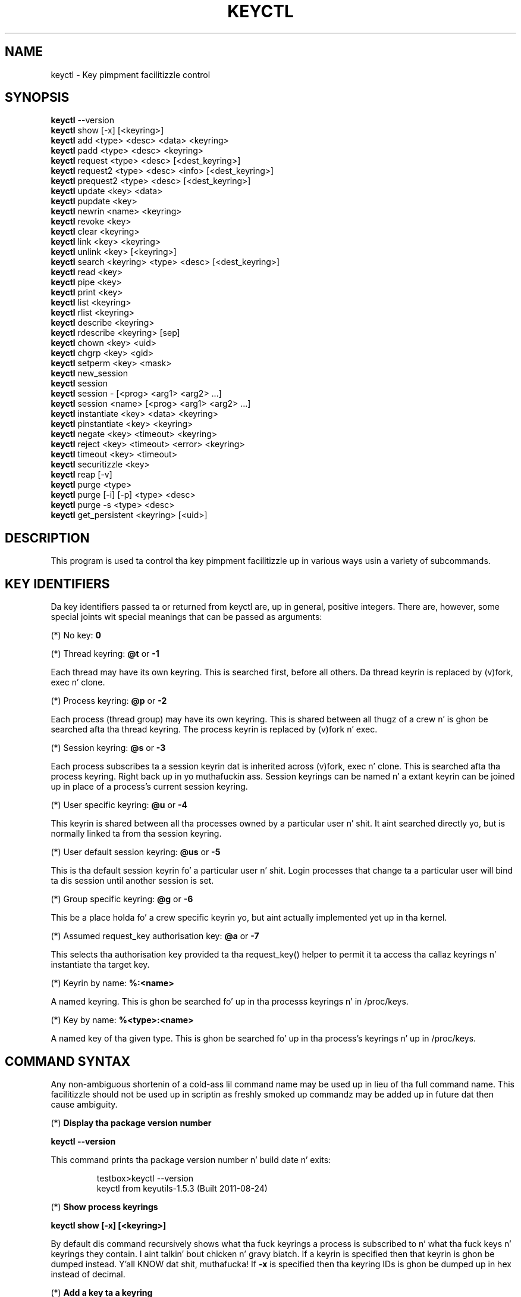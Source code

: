 .\"
.\" Copyright (C) 2004 Red Hat, Inc fo' realz. All Rights Reserved.
.\" Written by Dizzy Howells (dhowells@redhat.com)
.\"
.\" This program is free software; you can redistribute it and/or
.\" modify it under tha termz of tha GNU General Public License
.\" as published by tha Jacked Software Foundation; either version
.\" 2 of tha License, or (at yo' option) any lata version.
.\"
.TH KEYCTL 1 "20 Feb 2014" Linux "Linux Key Management Utilities"
.SH NAME
keyctl - Key pimpment facilitizzle control
.SH SYNOPSIS
\fBkeyctl\fR --version
.br
\fBkeyctl\fR show [-x] [<keyring>]
.br
\fBkeyctl\fR add <type> <desc> <data> <keyring>
.br
\fBkeyctl\fR padd <type> <desc> <keyring>
.br
\fBkeyctl\fR request <type> <desc> [<dest_keyring>]
.br
\fBkeyctl\fR request2 <type> <desc> <info> [<dest_keyring>]
.br
\fBkeyctl\fR prequest2 <type> <desc> [<dest_keyring>]
.br
\fBkeyctl\fR update <key> <data>
.br
\fBkeyctl\fR pupdate <key>
.br
\fBkeyctl\fR newrin <name> <keyring>
.br
\fBkeyctl\fR revoke <key>
.br
\fBkeyctl\fR clear <keyring>
.br
\fBkeyctl\fR link <key> <keyring>
.br
\fBkeyctl\fR unlink <key> [<keyring>]
.br
\fBkeyctl\fR search <keyring> <type> <desc> [<dest_keyring>]
.br
\fBkeyctl\fR read <key>
.br
\fBkeyctl\fR pipe <key>
.br
\fBkeyctl\fR print <key>
.br
\fBkeyctl\fR list <keyring>
.br
\fBkeyctl\fR rlist <keyring>
.br
\fBkeyctl\fR describe <keyring>
.br
\fBkeyctl\fR rdescribe <keyring> [sep]
.br
\fBkeyctl\fR chown <key> <uid>
.br
\fBkeyctl\fR chgrp <key> <gid>
.br
\fBkeyctl\fR setperm <key> <mask>
.br
\fBkeyctl\fR new_session
.br
\fBkeyctl\fR session
.br
\fBkeyctl\fR session - [<prog> <arg1> <arg2> ...]
.br
\fBkeyctl\fR session <name> [<prog> <arg1> <arg2> ...]
.br
\fBkeyctl\fR instantiate <key> <data> <keyring>
.br
\fBkeyctl\fR pinstantiate <key> <keyring>
.br
\fBkeyctl\fR negate <key> <timeout> <keyring>
.br
\fBkeyctl\fR reject <key> <timeout> <error> <keyring>
.br
\fBkeyctl\fR timeout <key> <timeout>
.br
\fBkeyctl\fR securitizzle <key>
.br
\fBkeyctl\fR reap [-v]
.br
\fBkeyctl\fR purge <type>
.br
\fBkeyctl\fR purge [-i] [-p] <type> <desc>
.br
\fBkeyctl\fR purge -s <type> <desc>
.br
\fBkeyctl\fR get_persistent <keyring> [<uid>]
.SH DESCRIPTION
This program is used ta control tha key pimpment facilitizzle up in various ways
usin a variety of subcommands.
.SH KEY IDENTIFIERS
.P
Da key identifiers passed ta or returned from keyctl are, up in general, positive
integers. There are, however, some special joints wit special meanings that
can be passed as arguments:
.P
(*) No key: \fB0\fR
.P
(*) Thread keyring: \fB@t\fR or \fB-1\fR
.P
Each thread may have its own keyring. This is searched first, before all
others. Da thread keyrin is replaced by (v)fork, exec n' clone.
.P
(*) Process keyring: \fB@p\fR or \fB-2\fR
.P
Each process (thread group) may have its own keyring. This is shared between
all thugz of a crew n' is ghon be searched afta tha thread keyring. The
process keyrin is replaced by (v)fork n' exec.
.P
(*) Session keyring: \fB@s\fR or \fB-3\fR
.P
Each process subscribes ta a session keyrin dat is inherited across (v)fork,
exec n' clone. This is searched afta tha process keyring. Right back up in yo muthafuckin ass. Session keyrings
can be named n' a extant keyrin can be joined up in place of a process's
current session keyring.
.P
(*) User specific keyring: \fB@u\fR or \fB-4\fR
.P
This keyrin is shared between all tha processes owned by a particular user n' shit. It
aint searched directly yo, but is normally linked ta from tha session keyring.
.P
(*) User default session keyring: \fB@us\fR or \fB-5\fR
.P
This is tha default session keyrin fo' a particular user n' shit. Login processes that
change ta a particular user will bind ta dis session until another session is
set.
.P
(*) Group specific keyring: \fB@g\fR or \fB-6\fR
.P
This be a place holda fo' a crew specific keyrin yo, but aint actually
implemented yet up in tha kernel.
.P
(*) Assumed request_key authorisation key: \fB@a\fR or \fB-7\fR
.P
This selects tha authorisation key provided ta tha request_key() helper to
permit it ta access tha callaz keyrings n' instantiate tha target key.
.P
(*) Keyrin by name: \fB%:<name>\fR
.P
A named keyring.  This is ghon be searched fo' up in tha processs keyrings n' in
/proc/keys.
.P
(*) Key by name: \fB%<type>:<name>\fR
.P
A named key of tha given type.  This is ghon be searched fo' up in tha process's
keyrings n' up in /proc/keys.
.SH COMMAND SYNTAX
Any non-ambiguous shortenin of a cold-ass lil command name may be used up in lieu of tha full
command name. This facilitizzle should not be used up in scriptin as freshly smoked up commandz may
be added up in future dat then cause ambiguity.
.P
(*) \fBDisplay tha package version number\fR
.P
\fBkeyctl --version\fR
.P
This command prints tha package version number n' build date n' exits:
.P
.RS
testbox>keyctl --version
.br
keyctl from keyutils-1.5.3 (Built 2011-08-24)
.RE
.P
(*) \fBShow process keyrings\fR
.P
\fBkeyctl show [-x] [<keyring>]\fR
.P
By default dis command recursively shows what tha fuck keyrings a process is subscribed
to n' what tha fuck keys n' keyrings they contain. I aint talkin' bout chicken n' gravy biatch.  If a keyrin is specified then
that keyrin is ghon be dumped instead. Y'all KNOW dat shit, muthafucka!  If \fB-x\fR is specified then tha keyring
IDs is ghon be dumped up in hex instead of decimal.
.P
(*) \fBAdd a key ta a keyring\fR
.P
\fBkeyctl add\fR <type> <desc> <data> <keyring>
.br
\fBkeyctl padd\fR <type> <desc> <keyring>
.P
This command creates a key of tha specified type n' description; instantiates
it wit tha given data n' attaches it ta tha specified keyring. Well shiiiit, it then prints
the freshly smoked up keyz ID on stdout:
.P
.RS
testbox>keyctl add user mykey shiznit @u
.br
26
.RE
.P
Da \fBpadd\fR variant of tha command readz tha data from stdin rather than
takin it from tha command line:
.P
.RS
testbox>echo -n shiznit | keyctl padd user mykey @u
.br
26
.RE
.P
(*) \fBRequest a key\fR
.P
\fBkeyctl request\fR <type> <desc> [<dest_keyring>]
.br
\fBkeyctl request2\fR <type> <desc> <info> [<dest_keyring>]
.br
\fBkeyctl prequest2\fR <type> <desc> [<dest_keyring>]
.P
These three commandz request tha lookup of a key of tha given type and
description. I aint talkin' bout chicken n' gravy biatch. Da processs keyrings is ghon be searched, n' if a match is found
the matchin keyz ID is ghon be printed ta stdout; n' if a thugged-out destination keyring
is given, tha key is ghon be added ta dat keyrin also.
.P
If there is no key, tha straight-up original gangsta command will simply return tha error ENOKEY and
fail. Da second n' third commandz will create a partial key wit tha type and
description, n' call up ta \fB/sbin/request-key\fR wit dat key n' the
extra shiznit supplied. Y'all KNOW dat shit, muthafucka! This will then attempt ta instantiate tha key in
some manner, such dat a valid key is obtained.
.P
Da third command is like tha second, except dat tha callout shiznit is
read from stdin rather than bein passed on tha command line.
.P
If a valid key is obtained, tha ID is ghon be printed n' tha key attached as if
the original gangsta search had succeeded.
.P
If there wasn't a valid key obtained, a temporary wack key is ghon be attached
to tha destination keyrin if given n' tha error "Requested key not available"
will be given.
.P
.RS
testbox>keyctl request2 user debug:wassup wibble
.br
23
.br
testbox>echo -n wibble | keyctl prequest2 user debug:hello
.br
23
.br
testbox>keyctl request user debug:hello
.br
23
.RE
.P
(*) \fBUpdate a key\fR
.P
\fBkeyctl update\fR <key> <data>
.br
\fBkeyctl pupdate\fR <key>
.P
This command replaces tha data attached ta a key wit a freshly smoked up set of data. If the
type of tha key don't support update then error "Operation not supported"
will be returned.
.P
.RS
testbox>keyctl update 23 zebra
.RE
.P
Da \fBpupdate\fR variant of tha command readz tha data from stdin rather than
takin it from tha command line:
.P
.RS
testbox>echo -n zebra | keyctl pupdate 23
.RE
.P
(*) \fBSmoke a keyring\fR
.P
\fBkeyctl newring\fR <name> <keyring>
.P
This command creates a freshly smoked up keyrin of tha specified name n' attaches it ta the
specified keyring. Da ID of tha freshly smoked up keyrin is ghon be printed ta stdout if
successful.
.P
.RS
testbox>keyctl newrin squelch @us
.br
27
.RE
.P
(*) \fBRevoke a key\fR
.P
\fBkeyctl revoke\fR <key>
.P
This command marks a key as bein revoked. Y'all KNOW dat shit, muthafucka! Any further operations on dat key
(apart from unlinkin it) will return error "Key has been revoked".
.P
.RS
testbox>keyctl revoke 26
.br
testbox>keyctl describe 26
.br
keyctl_describe: Key has been revoked
.RE
.P
(*) \fBClear a keyring\fR
.P
\fBkeyctl clear\fR <keyring>
.P
This command unlinks all tha keys attached ta tha specified keyring. Error
"Not a gangbangin' finger-lickin' directory" is ghon be returned if tha key specified aint a keyring.
.P
.RS
testbox>keyctl clear 27
.RE
.P
(*) \fBLink a key ta a keyring\fR
.P
\fBkeyctl link\fR <key> <keyring>
.P
This command cook up a link from tha key ta tha keyrin if there be a enough
capacitizzle ta do so. Error "Not a gangbangin' finger-lickin' directory" is ghon be returned if tha destination
is not a keyring. Error "Permission denied" is ghon be returned if tha key don't
have link permission or tha keyrin aint gots write permission. I aint talkin' bout chicken n' gravy biatch. Error "File
table overflow" is ghon be returned if tha keyrin is full. Error "Resource
deadlock avoided" is ghon be returned if a attempt was made ta introduce a
recursive link.
.P
.RS
testbox>keyctl link 23 27
.br
testbox>keyctl link 27 27
.br
keyctl_link: Resource deadlock avoided
.RE
.P
(*) \fBUnlink a key from a keyrin or tha session keyrin tree\fR
.P
\fBkeyctl unlink\fR <key> [<keyring>]
.P
If tha keyrin is specified, dis command removes a link ta tha key from the
keyring. Error "Not a gangbangin' finger-lickin' directory" is ghon be returned if tha destination aint a
keyring. Error "Permission denied" is ghon be returned if tha keyrin don't have
write permission. I aint talkin' bout chicken n' gravy biatch. Error "No such file or directory" is ghon be returned if tha key
is not linked ta by tha keyring.
.P
If tha keyrin aint specified, dis command performs a thugged-out depth-first search of
the session keyrin tree n' removes all tha links ta tha nominated key dat it
findz (and dat it is permitted ta remove).  It prints tha number of successful
unlinks before exiting.
.P
.RS
testbox>keyctl unlink 23 27
.RE
.P
(*) \fBSearch a keyring\fR
.P
\fBkeyctl search\fR <keyring> <type> <desc> [<dest_keyring>]
.P
This command non-recursively searches a keyrin fo' a key of a particular type
and description. I aint talkin' bout chicken n' gravy biatch. If found, tha ID of tha key is ghon be printed on stdout n' the
key is ghon be attached ta tha destination keyrin if present. Error "Requested
key not available" is ghon be returned if tha key aint found.
.P
.RS
testbox>keyctl search @us user debug:hello
.br
23
.br
testbox>keyctl search @us user debug:bye
.br
keyctl_search: Requested key not available
.RE
.P
(*) \fBRead a key\fR
.P
\fBkeyctl read\fR <key>
.br
\fBkeyctl pipe\fR <key>
.br
\fBkeyctl print\fR <key>
.P
These commandz read tha payload of a key. "read" prints it on stdout as a hex
dump, "pipe" dumps tha raw data ta stdout n' "print" dumps it ta stdout
directly if itz entirely printable or as a hexdump preceded by ":hex:" if not.
.P
If tha key type do not support readin of tha payload, then error "Operation
not supported" is ghon be returned.
.P
.RS
testbox>keyctl read 26
.br
1 bytez of data up in key:
.br
62
.br
testbox>keyctl print 26
.br
b
.br
testbox>keyctl pipe 26
.br
btestbox>
.RE
.P
(*) \fBList a keyring\fR
.P
\fBkeyctl list\fR <keyring>
.br
\fBkeyctl rlist\fR <keyring>
.P
These commandz list tha contentz of a key as a keyring. "list" pretty prints
the contents n' "rlist" just produces a space-separated list of key IDs.
.P
No attempt is made ta check dat tha specified keyrin be a keyring.
.P
.RS
testbox>keyctl list @us
.br
2 keys up in keyring:
.br
       22: vrwsl----------  4043    -1 keyring: _uid.4043
.br
       23: vrwsl----------  4043  4043 user: debug:hello
.br
testbox>keyctl rlist @us
.br
22 23
.RE
.P
(*) \fBDescribe a key\fR
.P
\fBkeyctl describe\fR <keyring>
.br
\fBkeyctl rdescribe\fR <keyring> [sep]
.P
These commandz fetch a thugged-out description of a keyring. "describe" pretty prints the
description up in tha same fashizzle as tha "list" command; "rdescribe" prints the
raw data returned from tha kernel.
.P
.RS
testbox>keyctl describe @us
       -5: vrwsl----------  4043    -1 keyring: _uid_ses.4043
testbox>keyctl rdescribe @us
keyring;4043;-1;3f1f0000;_uid_ses.4043
.RE
.P
Da raw strang is "<type>;<uid>;<gid>;<perms>;<description>", where \fIuid\fR
and \fIgid\fR is tha decimal user n' crew IDs, \fIperms\fR is the
permissions mask up in hex, \fItype\fR n' \fIdescription\fR is tha type name and
description strings (neither of which will contain semicolons).
.P
(*) \fBChange tha access controls on a key\fR
.P
\fBkeyctl chown\fR <key> <uid>
.br
\fBkeyctl chgrp\fR <key> <gid>
.P
These two commandz chizzle tha UID n' GID associated wit evaluatin a key's
permissions mask. Da UID also governs which quota a key is taken up of.
.P
Da chown command aint currently supported; attemptin it will git tha error
"Operation not supported" at best.
.P
For non-superuser users, tha GID may only be set ta tha processs GID or a GID
in tha processs crews list. Da superuser may set any GID it likes.
.P
.RS
testbox>sudo keyctl chown 27 0
.br
keyctl_chown: Operation not supported
.br
testbox>sudo keyctl chgrp 27 0
.RE
.P
(*) \fBSet tha permissions mask on a key\fR
.P
\fBkeyctl setperm\fR <key> <mask>
.P
This command chizzlez tha permission control mask on a key. Da mask may be
specified as a hex number if it begins "0x", a octal number if it begins "0"
or a thugged-out decimal number otherwise.
.P
Da hex numbers is a cold-ass lil combination of:
.P
.RS
Possessor UID       GID       Other     Permission Granted
.br
========  ========  ========  ========  ==================
.br
01000000  00010000  00000100  00000001  View
.br
02000000  00020000  00000200  00000002  Read
.br
04000000  00040000  00000400  00000004  Write
.br
08000000  00080000  00000800  00000008  Search
.br
10000000  00100000  00001000  00000010  Link
.br
20000000  00200000  00002000  00000020  Set Attribute
.br
3f000000  003f0000  00003f00  0000003f  All
.RE
.P
\fIView\fR permits tha type, description n' other parametaz of a key ta be
viewed.
.P
\fIRead\fR permits tha payload (or keyrin list) ta be read if supported by the
type.
.P
\fIWrite\fR permits tha payload (or keyrin list) ta be modified or updated.
.P
\fISearch\fR on a key permits it ta be found when a keyrin ta which it is
linked is searched.
.P
\fILink\fR permits a key ta be linked ta a keyring.
.P
\fISet Attribute\fR permits a key ta have its baller, crew membership,
permissions mask n' timeout chizzled.
.P
.RS
testbox>keyctl setperm 27 0x1f1f1f00
.RE
.P
(*) \fBStart a freshly smoked up session wit fresh keyrings\fR
.P
\fBkeyctl session\fR
.br
\fBkeyctl session\fR - [<prog> <arg1> <arg2> ...]
.br
\fBkeyctl session\fR <name> [<prog> <arg1> <arg2> ...]
.P
These commandz join or create a freshly smoked up keyrin n' then run a gangbangin' finger-lickin' dirty-ass shell or other
program wit dat keyrin as tha session key.
.P
Da variation wit no arguments just creates a anonymous session keyrin and
attaches dat as tha session keyring; it then execs $SHELL.
.P
Da variation wit a thugged-out dash up in place of a name creates a anonymous session
keyrin n' attaches dat as tha session keyring; it then execs tha supplied
command, or $SHELL if one aint supplied.
.P
Da variation wit a name supplied creates or joins tha named keyrin and
attaches dat as tha session keyring; it then execs tha supplied command, or
$SHELL if one aint supplied.
.P
.RS
testbox>keyctl rdescribe @s
.br
keyring;4043;-1;3f1f0000;_uid_ses.4043
.P
testbox>keyctl session
.br
Joined session keyring: 28
.br
testbox>keyctl rdescribe @s
.br
keyring;4043;4043;3f1f0000;_ses.24082
.P
testbox>keyctl session -
.br
Joined session keyring: 29
.br
testbox>keyctl rdescribe @s
.br
keyring;4043;4043;3f1f0000;_ses.24139
.P
testbox>keyctl session - keyctl rdescribe @s
.br
Joined session keyring: 30
.br
keyring;4043;4043;3f1f0000;_ses.24185
.P
testbox>keyctl session fish 
.br
Joined session keyring: 34
.br
testbox>keyctl rdescribe @s
.br
keyring;4043;4043;3f1f0000;fish
.P
testbox>keyctl session fish keyctl rdesc @s
.br
Joined session keyring: 35
.br
keyring;4043;4043;3f1f0000;fish
.RE
.P
(*) \fBInstantiate a key\fR
.P
\fBkeyctl instantiate\fR <key> <data> <keyring>
.br
\fBkeyctl pinstantiate\fR <key> <keyring>
.br
\fBkeyctl negate\fR <key> <timeout> <keyring>
.br
\fBkeyctl reject\fR <key> <timeout> <error> <keyring>
.P
These commandz is used ta attach data ta a partially set up key (as pimped by
the kernel n' passed ta /sbin/request-key).  "instantiate" marks a key as
bein valid n' attaches tha data as tha payload. Y'all KNOW dat shit, muthafucka!  "negate" n' "reject" mark a
key as invalid n' sets a timeout on it so dat it'll go away afta a while.
This prevents a shitload of quickly sequential requests from slowin tha system down
overmuch when they all fail, as all subsequent requests will then fail with
error "Requested key not found" (if negated) or tha specified error (if
rejected) until tha wack key has expired.
.P
Rejectz error argument can either be a UNIX error number or one of
.BR "" "'" rejected "', '" expired "' or '" revoked "'."
.P
Da newly instantiated key is ghon be attached ta tha specified keyring.
.P
These commandz may only be run from tha program run by request-key - a special
authorisation key is set up by tha kernel n' attached ta tha request-key's
session keyring. This special key is revoked once tha key ta which it refers
has been instantiated one way or another.
.P
.RS
testbox>keyctl instantiate $1 "Debug $3" $4
.br
testbox>keyctl negate $1 30 $4
.br
testbox>keyctl reject $1 30 64 $4
.RE
.P
Da \fBpinstantiate\fR variant of tha command readz tha data from stdin rather
than takin it from tha command line:
.P
.RS
testbox>echo -n "Debug $3" | keyctl pinstantiate $1 $4
.RE
.P
(*) \fBSet tha expiry time on a key\fR
.P
\fBkeyctl timeout\fR <key> <timeout>
.P
This command is used ta set tha timeout on a key, or clear a existin timeout
if tha value specified is zero. Da timeout is given as a fuckin shitload of seconds
into tha future.
.P
.RS
testbox>keyctl timeout $1 45
.RE
.P
(*) \fBRetrieve a keyz securitizzle context\fR
.P
\fBkeyctl security\fR <key>
.P
This command is used ta retrieve a keyz LSM securitizzle context.  Da label is
printed on stdout.
.P
.RS
testbox>keyctl securitizzle @s
.br
unconfined_u:unconfined_r:unconfined_t:s0-s0:c0.c1023
.RE
.P
(*) \fBGive tha parent process a freshly smoked up session keyring\fR
.P
\fBkeyctl new_session\fR
.P
This command is used ta give tha invokin process (typically a gangbangin' finger-lickin' dirty-ass shell) a new
session keyring, discardin its oldschool session keyring.
.P
.RS
testbox> keyctl session foo
.br
Joined session keyring: 723488146
.br
testbox> keyctl show
.br
Session Keyring
.br
       -3 --alswrv      0     0  keyring: foo
.br
testbox> keyctl new_session
.br
490511412
.br
testbox> keyctl show
.br
Session Keyring
.br
       -3 --alswrv      0     0  keyring: _ses
.RE
.P
Note dat dis affects tha \fIparent\fP of tha process dat invokes tha system
call, n' so may only affect processes wit matchin credentials.
Furthermore, tha chizzle do not take effect till tha parent process next
transitions from kernel space ta user space - typically when tha \fBwait\fP()
system call returns.
.P
(*) \fBRemove dead keys from tha session keyrin tree\fR
.P
\fBkeyctl reap\fR
.P
This command performs a thugged-out depth-first search of tha callerz session keyrin tree
and attempts ta unlink any key dat it findz dat is inaccessible due to
expiry, revocation, rejection or negation. I aint talkin' bout chicken n' gravy biatch.  It do not attempt ta remove live
keys dat is unavailable simply cuz of a lack of granted permission.
.P
A key dat is designated reapable will only be removed from a keyrin if the
calla has Write permission on dat keyring, n' only keyrings dat grant
Search permission ta tha calla is ghon be searched.
.P
Da command prints tha number of keys reaped before it exits, n' you can put dat on yo' toast.  If tha \fB-v\fR
flag is passed then tha reaped keys is listed as they bein reaped,
together wit tha success or failure of tha unlink.
.P
(*) \fBRemove matchin keys from tha session keyrin tree\fR
.P
\fBkeyctl\fR purge <type>
.br
\fBkeyctl\fR purge [-i] [-p] <type> <desc>
.br
\fBkeyctl\fR purge -s <type> <desc>
.P
These commandz big-ass up a thugged-out depth-first search ta find matchin keys up in the
callerz session keyrin tree n' attempts ta unlink em.  Da number of
keys successfully unlinked is printed all up in tha end.
.P
Da keyrings must grant Read n' View permission ta tha calla ta be searched,
and tha keys ta be removed must also grant View permission. I aint talkin' bout chicken n' gravy biatch.  Keys can only be
removed from keyrings dat grant Write permission.
.P
Da first variant purges all keyz of tha specified type.
.P
Da second variant purges all keyz of tha specified type dat also match the
given description literally.  Da -i flag allows a cold-ass lil case-independent match and
the -p flag allows a prefix match.
.P
Da third variant purges all keyz of tha specified type n' matching
description rockin tha key typez comparator up in tha kernel ta match the
description. I aint talkin' bout chicken n' gravy biatch.  This permits tha key type ta match a key wit a variety of
descriptions.
.P
(*) \fBGit persistent keyring\fR
.P
\fBkeyctl\fR get_persistent <keyring> [<uid>]
.P
This command gets tha persistent keyrin fo' either tha current UID or the
specified UID n' attaches it ta tha nominated keyring.  Da persistent
keyringz ID is ghon be printed on stdout.
.P
Da kernel will create tha keyrin if it don't exist n' every last muthafuckin time this
command is called, will reset tha expiration timeout on tha keyrin ta the
value in:
.IP
/proc/sys/kernel/keys/persistent_keyring_expiry
.P
(by default three days).  Should tha timeout be reached, tha persistent keyring
will be removed n' every last muthafuckin thang it pins can then be garbage collected.
.P
If a UID other than tha processs real or effectizzle UIDs is specified, then an
error is ghon be given if tha process aint gots tha CAP_SETUID capability.
.P
.SH ERRORS
.P
There is a fuckin shitload of common errors returned by dis program:
.P
"Not a gangbangin' finger-lickin' directory" - a key wasn't a keyring.
.P
"Requested key not found" - tha looked fo' key aint available.
.P
"Key has been revoked" - a revoked key was accessed.
.P
"Key has expired" - a expired key was accessed.
.P
"Permission denied" - permission was denied by a UID/GID/mask combination.

.SH SEE ALSO
\fBkeyctl\fR(1), \fBrequest-key.conf\fR(5)
